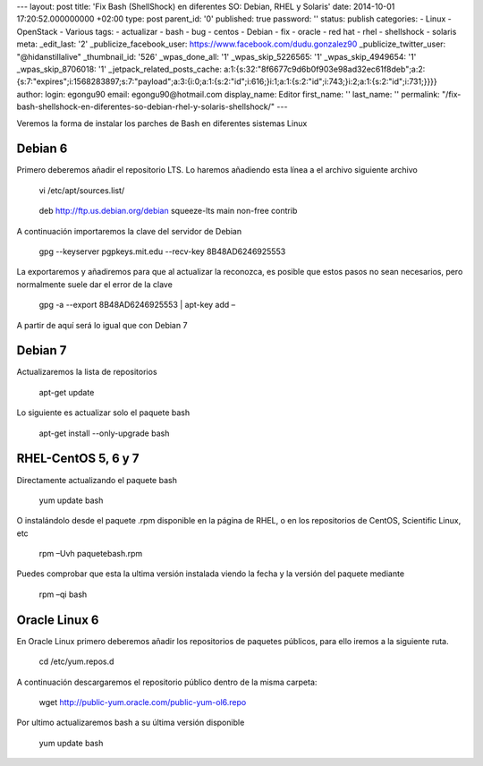 --- layout: post title: 'Fix Bash (ShellShock) en diferentes SO: Debian,
RHEL y Solaris' date: 2014-10-01 17:20:52.000000000 +02:00 type: post
parent_id: '0' published: true password: '' status: publish categories:
- Linux - OpenStack - Various tags: - actualizar - bash - bug - centos -
Debian - fix - oracle - red hat - rhel - shellshock - solaris meta:
\_edit_last: '2' \_publicize_facebook_user:
https://www.facebook.com/dudu.gonzalez90 \_publicize_twitter_user:
"@hidanstillalive" \_thumbnail_id: '526' \_wpas_done_all: '1'
\_wpas_skip_5226565: '1' \_wpas_skip_4949654: '1' \_wpas_skip_8706018:
'1' \_jetpack_related_posts_cache:
a:1:{s:32:"8f6677c9d6b0f903e98ad32ec61f8deb";a:2:{s:7:"expires";i:1568283897;s:7:"payload";a:3:{i:0;a:1:{s:2:"id";i:616;}i:1;a:1:{s:2:"id";i:743;}i:2;a:1:{s:2:"id";i:731;}}}}
author: login: egongu90 email: egongu90@hotmail.com display_name: Editor
first_name: '' last_name: '' permalink:
"/fix-bash-shellshock-en-diferentes-so-debian-rhel-y-solaris-shellshock/"
---

Veremos la forma de instalar los parches de Bash en diferentes sistemas
Linux

Debian 6
========

Primero deberemos añadir el repositorio LTS. Lo haremos añadiendo esta
línea a el archivo siguiente archivo

   vi /etc/apt/sources.list/

..

   deb http://ftp.us.debian.org/debian squeeze-lts main non-free contrib

A continuación importaremos la clave del servidor de Debian

   gpg --keyserver pgpkeys.mit.edu --recv-key 8B48AD6246925553

La exportaremos y añadiremos para que al actualizar la reconozca, es
posible que estos pasos no sean necesarios, pero normalmente suele dar
el error de la clave

   gpg -a --export 8B48AD6246925553 \| apt-key add –

A partir de aquí será lo igual que con Debian 7

Debian 7
========

Actualizaremos la lista de repositorios

   apt-get update

Lo siguiente es actualizar solo el paquete bash

   apt-get install --only-upgrade bash

RHEL-CentOS 5, 6 y 7
====================

Directamente actualizando el paquete bash

   yum update bash

O instalándolo desde el paquete .rpm disponible en la página de RHEL, o
en los repositorios de CentOS, Scientific Linux, etc

   rpm –Uvh paquetebash.rpm

Puedes comprobar que esta la ultima versión instalada viendo la fecha y
la versión del paquete mediante

   rpm –qi bash

Oracle Linux 6
==============

En Oracle Linux primero deberemos añadir los repositorios de paquetes
públicos, para ello iremos a la siguiente ruta.

   cd /etc/yum.repos.d

A continuación descargaremos el repositorio público dentro de la misma
carpeta:

    wget http://public-yum.oracle.com/public-yum-ol6.repo

Por ultimo actualizaremos bash a su última versión disponible

   yum update bash
